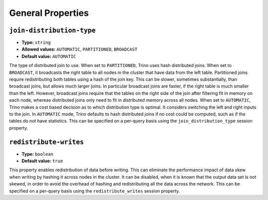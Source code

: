 ==================
General Properties
==================

``join-distribution-type``
^^^^^^^^^^^^^^^^^^^^^^^^^^

* **Type:** ``string``
* **Allowed values:** ``AUTOMATIC``, ``PARTITIONED``, ``BROADCAST``
* **Default value:** ``AUTOMATIC``

The type of distributed join to use.  When set to ``PARTITIONED``, Trino
uses hash distributed joins.  When set to ``BROADCAST``, it broadcasts the
right table to all nodes in the cluster that have data from the left table.
Partitioned joins require redistributing both tables using a hash of the join key.
This can be slower, sometimes substantially, than broadcast joins, but allows much
larger joins. In particular broadcast joins are faster, if the right table is
much smaller than the left.  However, broadcast joins require that the tables on the right
side of the join after filtering fit in memory on each node, whereas distributed joins
only need to fit in distributed memory across all nodes. When set to ``AUTOMATIC``,
Trino makes a cost based decision as to which distribution type is optimal.
It considers switching the left and right inputs to the join.  In ``AUTOMATIC``
mode, Trino defaults to hash distributed joins if no cost could be computed, such as if
the tables do not have statistics. This can be specified on a per-query basis using
the ``join_distribution_type`` session property.

``redistribute-writes``
^^^^^^^^^^^^^^^^^^^^^^^

* **Type:** ``boolean``
* **Default value:** ``true``

This property enables redistribution of data before writing. This can
eliminate the performance impact of data skew when writing by hashing it
across nodes in the cluster. It can be disabled, when it is known that the
output data set is not skewed, in order to avoid the overhead of hashing and
redistributing all the data across the network. This can be specified
on a per-query basis using the ``redistribute_writes`` session property.

